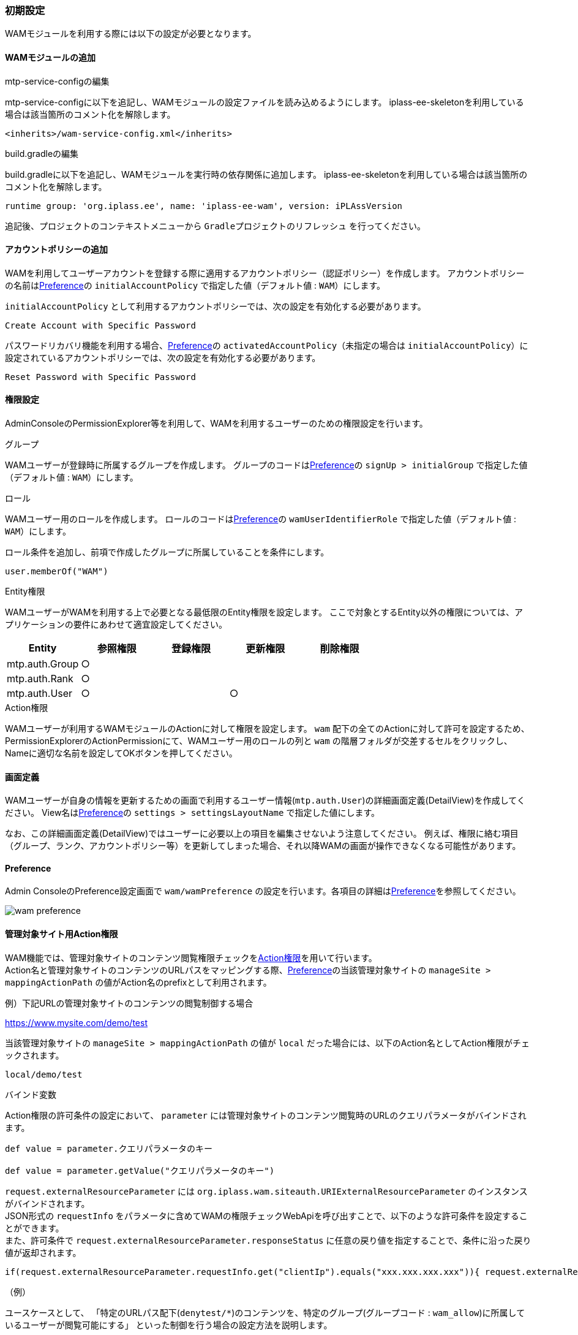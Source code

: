 [[initial_setting]]
=== 初期設定
WAMモジュールを利用する際には以下の設定が必要となります。

==== WAMモジュールの追加

.mtp-service-configの編集
mtp-service-configに以下を追記し、WAMモジュールの設定ファイルを読み込めるようにします。
iplass-ee-skeletonを利用している場合は該当箇所のコメント化を解除します。

----
<inherits>/wam-service-config.xml</inherits>
----

.build.gradleの編集
build.gradleに以下を追記し、WAMモジュールを実行時の依存関係に追加します。
iplass-ee-skeletonを利用している場合は該当箇所のコメント化を解除します。

----
runtime group: 'org.iplass.ee', name: 'iplass-ee-wam', version: iPLAssVersion
----

追記後、プロジェクトのコンテキストメニューから `Gradleプロジェクトのリフレッシュ` を行ってください。


==== アカウントポリシーの追加
WAMを利用してユーザーアカウントを登録する際に適用するアカウントポリシー（認証ポリシー）を作成します。
アカウントポリシーの名前は<<wam_wampreference, Preference>>の `initialAccountPolicy` で指定した値（デフォルト値 : `WAM`）にします。

`initialAccountPolicy` として利用するアカウントポリシーでは、次の設定を有効化する必要があります。

----
Create Account with Specific Password
----

パスワードリカバリ機能を利用する場合、<<wam_wampreference, Preference>>の `activatedAccountPolicy`（未指定の場合は `initialAccountPolicy`）に設定されているアカウントポリシーでは、次の設定を有効化する必要があります。

----
Reset Password with Specific Password
----

==== 権限設定
AdminConsoleのPermissionExplorer等を利用して、WAMを利用するユーザーのための権限設定を行います。

.グループ
WAMユーザーが登録時に所属するグループを作成します。
グループのコードは<<wam_wampreference, Preference>>の `signUp > initialGroup` で指定した値（デフォルト値 : `WAM`）にします。

.ロール
WAMユーザー用のロールを作成します。
ロールのコードは<<wam_wampreference, Preference>>の  `wamUserIdentifierRole` で指定した値（デフォルト値 : `WAM`）にします。

ロール条件を追加し、前項で作成したグループに所属していることを条件にします。

----
user.memberOf("WAM")
----

.Entity権限
WAMユーザーがWAMを利用する上で必要となる最低限のEntity権限を設定します。
ここで対象とするEntity以外の権限については、アプリケーションの要件にあわせて適宜設定してください。

[cols="1,1,1,1,1", options="header"]
|===
|Entity
|参照権限
|登録権限
|更新権限
|削除権限

|mtp.auth.Group
|○
|
|
|

|mtp.auth.Rank
|○
|
|
|

|mtp.auth.User
|○
|
|○
|
|===

.Action権限
WAMユーザーが利用するWAMモジュールのActionに対して権限を設定します。
`wam` 配下の全てのActionに対して許可を設定するため、PermissionExplorerのActionPermissionにて、WAMユーザー用のロールの列と `wam` の階層フォルダが交差するセルをクリックし、Nameに適切な名前を設定してOKボタンを押してください。

==== 画面定義
WAMユーザーが自身の情報を更新するための画面で利用するユーザー情報(`mtp.auth.User`)の詳細画面定義(DetailView)を作成してください。
View名は<<wam_wampreference, Preference>>の `settings > settingsLayoutName` で指定した値にします。

なお、この詳細画面定義(DetailView)ではユーザーに必要以上の項目を編集させないよう注意してください。
例えば、権限に絡む項目（グループ、ランク、アカウントポリシー等）を更新してしまった場合、それ以降WAMの画面が操作できなくなる可能性があります。

==== Preference
Admin ConsoleのPreference設定画面で `wam/wamPreference` の設定を行います。各項目の詳細は<<wam_wampreference,Preference>>を参照してください。

image::images/wam_preference.png[]

==== 管理対象サイト用Action権限

WAM機能では、管理対象サイトのコンテンツ閲覧権限チェックを<<../authorization/index.adoc#en_actionperm, Action権限>>を用いて行います。 +
Action名と管理対象サイトのコンテンツのURLパスをマッピングする際、<<wam_wampreference, Preference>>の当該管理対象サイトの `manageSite > mappingActionPath` の値がAction名のprefixとして利用されます。

例）下記URLの管理対象サイトのコンテンツの閲覧制御する場合
====
https://www.mysite.com/demo/test
====

当該管理対象サイトの `manageSite > mappingActionPath` の値が `local` だった場合には、以下のAction名としてAction権限がチェックされます。
----
local/demo/test
----

.バインド変数

Action権限の許可条件の設定において、 `parameter` には管理対象サイトのコンテンツ閲覧時のURLのクエリパラメータがバインドされます。 +

[source,groovy]
----
def value = parameter.クエリパラメータのキー

def value = parameter.getValue("クエリパラメータのキー")
----

`request.externalResourceParameter` には `org.iplass.wam.siteauth.URIExternalResourceParameter` のインスタンスがバインドされます。 +
JSON形式の `requestInfo` をパラメータに含めてWAMの権限チェックWebApiを呼び出すことで、以下のような許可条件を設定することができます。 +
また、許可条件で `request.externalResourceParameter.responseStatus` に任意の戻り値を指定することで、条件に沿った戻り値が返却されます。

[source,groovy]
----
if(request.externalResourceParameter.requestInfo.get("clientIp").equals("xxx.xxx.xxx.xxx")){ request.externalResourceParameter.responseStatus = "IP_ALLOW"; true;}
----

.（例）
ユースケースとして、 「特定のURLパス配下(`denytest/*`)のコンテンツを、特定のグループ(グループコード : `wam_allow`)に所属しているユーザーが閲覧可能にする」 といった制御を行う場合の設定方法を説明します。

* グループ

グループ(グループコード : `wam_allow`)を作成します。

image::images/wam_auth_1.png[]

特定のURLパス配下(denytest/*)のコンテンツを参照可能としたいユーザー(サイト会員)を作成したグループに所属させます。 +

image::images/wam_auth_2.png[]

* ロール

制御用ロール(ロールコード : `wamrole`)を作成します。 +
ロール条件を追加し、前項で作成したグループに所属していることを条件にします。

image::images/wam_auth_3.png[]

* Action権限設定

最後に作成したロールに対するAction権限を設定します。 +
特定のロール(ロールコード : `wamrole`) を持つユーザーに対して、 `denytest/*` パスに対するアクセスを許可する設定をしています。

Action名のprefixには、実際の<<wam_wampreference, Preference>>の当該管理対象サイトの `manageSite > mappingActionPath` の値を設定してください。以下の例では、 `local` が設定されている前提です。

image::images/wam_auth_4.png[]

==== ユーザー情報取得WebApi +
WAMモジュールでは、ユーザー情報(サイト会員)の取得が可能なWebApi(`wam/auth/user`)を標準で提供しています。

サイトID(パラメータ名 : `siteid`) 、サイトシークレット(パラメータ名 : `sitesecret`) をパラメータに含めてユーザー情報取得WebApiを呼び出すと、<<wam_wampreference, Preference>>の当該管理対象サイトの `manageSite > publicUserProperty` の設定に基づきユーザー情報を返却します。

ユーザー情報取得WebApiを利用するかつ、クロスオリジンでのWebApi呼び出しとなる場合には、
Admin ConsoleのWebApi画面で `wam/auth/user` を開き、 `Access-Control-Allow-Credentials` にチェックを入れて `Access-Control-Allow-Origin` にサイト側のオリジンを設定する必要があります。

image::images/wam_webapi.png[]
